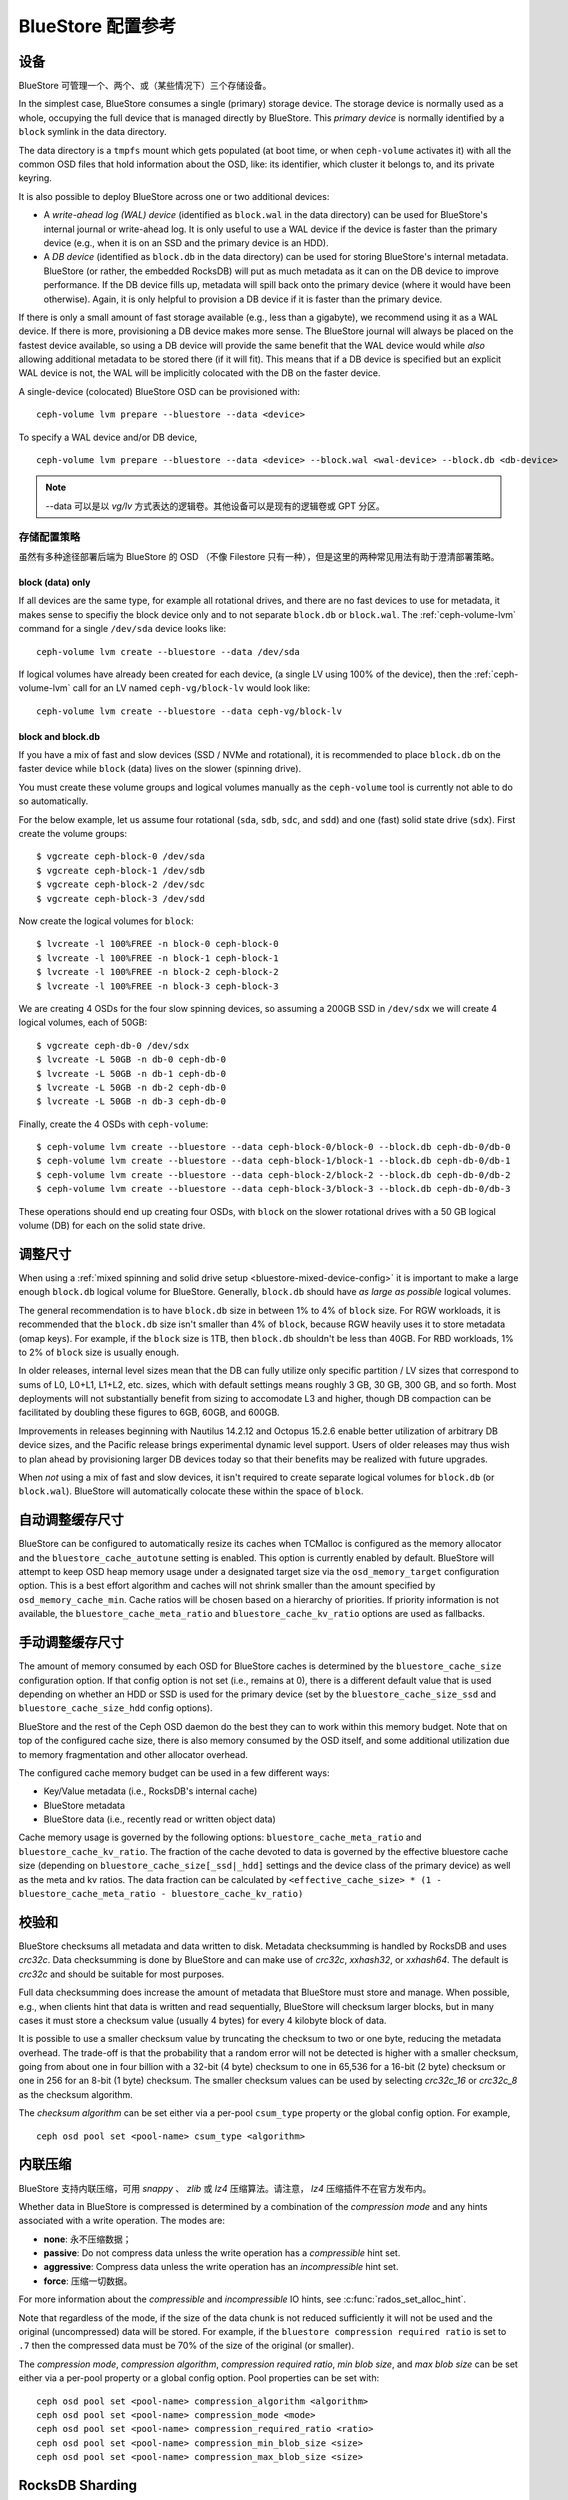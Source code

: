 ====================
 BlueStore 配置参考
====================
.. BlueStore Config Reference

设备
====
.. Devices

BlueStore 可管理一个、两个、或（某些情况下）三个存储设备。

In the simplest case, BlueStore consumes a single (primary) storage device.
The storage device is normally used as a whole, occupying the full device that
is managed directly by BlueStore. This *primary device* is normally identified
by a ``block`` symlink in the data directory.

The data directory is a ``tmpfs`` mount which gets populated (at boot time, or
when ``ceph-volume`` activates it) with all the common OSD files that hold
information about the OSD, like: its identifier, which cluster it belongs to,
and its private keyring.

It is also possible to deploy BlueStore across one or two additional devices:

* A *write-ahead log (WAL) device* (identified as ``block.wal`` in the data directory) can be
  used for BlueStore's internal journal or write-ahead log. It is only useful
  to use a WAL device if the device is faster than the primary device (e.g.,
  when it is on an SSD and the primary device is an HDD).
* A *DB device* (identified as ``block.db`` in the data directory) can be used
  for storing BlueStore's internal metadata.  BlueStore (or rather, the
  embedded RocksDB) will put as much metadata as it can on the DB device to
  improve performance.  If the DB device fills up, metadata will spill back
  onto the primary device (where it would have been otherwise).  Again, it is
  only helpful to provision a DB device if it is faster than the primary
  device.

If there is only a small amount of fast storage available (e.g., less
than a gigabyte), we recommend using it as a WAL device.  If there is
more, provisioning a DB device makes more sense.  The BlueStore
journal will always be placed on the fastest device available, so
using a DB device will provide the same benefit that the WAL device
would while *also* allowing additional metadata to be stored there (if
it will fit).  This means that if a DB device is specified but an explicit
WAL device is not, the WAL will be implicitly colocated with the DB on the faster
device.

A single-device (colocated) BlueStore OSD can be provisioned with::

  ceph-volume lvm prepare --bluestore --data <device>

To specify a WAL device and/or DB device, ::

  ceph-volume lvm prepare --bluestore --data <device> --block.wal <wal-device> --block.db <db-device>

.. note:: --data 可以是以 *vg/lv* 方式表达的逻辑卷。其他设备\
   可以是现有的逻辑卷或 GPT 分区。

存储配置策略
------------
.. Provisioning strategies

虽然有多种途径部署后端为 BlueStore 的 OSD （不像 Filestore
只有一种），但是这里的两种常见用法有助于澄清部署策略。

.. _bluestore-single-type-device-config:

**block (data) only**
^^^^^^^^^^^^^^^^^^^^^
If all devices are the same type, for example all rotational drives, and
there are no fast devices to use for metadata, it makes sense to specifiy the
block device only and to not separate ``block.db`` or ``block.wal``. The
:ref:`ceph-volume-lvm` command for a single ``/dev/sda`` device looks like::

    ceph-volume lvm create --bluestore --data /dev/sda

If logical volumes have already been created for each device, (a single LV
using 100% of the device), then the :ref:`ceph-volume-lvm` call for an LV named
``ceph-vg/block-lv`` would look like::

    ceph-volume lvm create --bluestore --data ceph-vg/block-lv

.. _bluestore-mixed-device-config:

**block and block.db**
^^^^^^^^^^^^^^^^^^^^^^
If you have a mix of fast and slow devices (SSD / NVMe and rotational),
it is recommended to place ``block.db`` on the faster device while ``block``
(data) lives on the slower (spinning drive).

You must create these volume groups and logical volumes manually as 
the ``ceph-volume`` tool is currently not able to do so automatically.

For the below example, let us assume four rotational (``sda``, ``sdb``, ``sdc``, and ``sdd``)
and one (fast) solid state drive (``sdx``). First create the volume groups::

    $ vgcreate ceph-block-0 /dev/sda
    $ vgcreate ceph-block-1 /dev/sdb
    $ vgcreate ceph-block-2 /dev/sdc
    $ vgcreate ceph-block-3 /dev/sdd

Now create the logical volumes for ``block``::

    $ lvcreate -l 100%FREE -n block-0 ceph-block-0
    $ lvcreate -l 100%FREE -n block-1 ceph-block-1
    $ lvcreate -l 100%FREE -n block-2 ceph-block-2
    $ lvcreate -l 100%FREE -n block-3 ceph-block-3

We are creating 4 OSDs for the four slow spinning devices, so assuming a 200GB
SSD in ``/dev/sdx`` we will create 4 logical volumes, each of 50GB::

    $ vgcreate ceph-db-0 /dev/sdx
    $ lvcreate -L 50GB -n db-0 ceph-db-0
    $ lvcreate -L 50GB -n db-1 ceph-db-0
    $ lvcreate -L 50GB -n db-2 ceph-db-0
    $ lvcreate -L 50GB -n db-3 ceph-db-0

Finally, create the 4 OSDs with ``ceph-volume``::

    $ ceph-volume lvm create --bluestore --data ceph-block-0/block-0 --block.db ceph-db-0/db-0
    $ ceph-volume lvm create --bluestore --data ceph-block-1/block-1 --block.db ceph-db-0/db-1
    $ ceph-volume lvm create --bluestore --data ceph-block-2/block-2 --block.db ceph-db-0/db-2
    $ ceph-volume lvm create --bluestore --data ceph-block-3/block-3 --block.db ceph-db-0/db-3

These operations should end up creating four OSDs, with ``block`` on the slower
rotational drives with a 50 GB logical volume (DB) for each on the solid state
drive.

调整尺寸
========
.. Sizing

When using a :ref:`mixed spinning and solid drive setup
<bluestore-mixed-device-config>` it is important to make a large enough
``block.db`` logical volume for BlueStore. Generally, ``block.db`` should have
*as large as possible* logical volumes.

The general recommendation is to have ``block.db`` size in between 1% to 4%
of ``block`` size. For RGW workloads, it is recommended that the ``block.db``
size isn't smaller than 4% of ``block``, because RGW heavily uses it to store
metadata (omap keys). For example, if the ``block`` size is 1TB, then ``block.db`` shouldn't
be less than 40GB. For RBD workloads, 1% to 2% of ``block`` size is usually enough.

In older releases, internal level sizes mean that the DB can fully utilize only
specific partition / LV sizes that correspond to sums of L0, L0+L1, L1+L2,
etc. sizes, which with default settings means roughly 3 GB, 30 GB, 300 GB, and
so forth.  Most deployments will not substantially benefit from sizing to
accomodate L3 and higher, though DB compaction can be facilitated by doubling
these figures to 6GB, 60GB, and 600GB.

Improvements in releases beginning with Nautilus 14.2.12 and Octopus 15.2.6
enable better utilization of arbitrary DB device sizes, and the Pacific
release brings experimental dynamic level support.  Users of older releases may
thus wish to plan ahead by provisioning larger DB devices today so that their
benefits may be realized with future upgrades.

When *not* using a mix of fast and slow devices, it isn't required to create
separate logical volumes for ``block.db`` (or ``block.wal``). BlueStore will
automatically colocate these within the space of ``block``.


自动调整缓存尺寸
================
.. Automatic Cache Sizing

BlueStore can be configured to automatically resize its caches when TCMalloc
is configured as the memory allocator and the ``bluestore_cache_autotune``
setting is enabled.  This option is currently enabled by default.  BlueStore
will attempt to keep OSD heap memory usage under a designated target size via
the ``osd_memory_target`` configuration option.  This is a best effort
algorithm and caches will not shrink smaller than the amount specified by
``osd_memory_cache_min``.  Cache ratios will be chosen based on a hierarchy
of priorities.  If priority information is not available, the
``bluestore_cache_meta_ratio`` and ``bluestore_cache_kv_ratio`` options are
used as fallbacks.

.. confval:: bluestore_cache_autotune
.. confval:: osd_memory_target
.. confval:: bluestore_cache_autotune_interval
.. confval:: osd_memory_base
.. confval:: osd_memory_expected_fragmentation
.. confval:: osd_memory_cache_min
.. confval:: osd_memory_cache_resize_interval


手动调整缓存尺寸
================
.. Manual Cache Sizing

The amount of memory consumed by each OSD for BlueStore caches is
determined by the ``bluestore_cache_size`` configuration option.  If
that config option is not set (i.e., remains at 0), there is a
different default value that is used depending on whether an HDD or
SSD is used for the primary device (set by the
``bluestore_cache_size_ssd`` and ``bluestore_cache_size_hdd`` config
options).

BlueStore and the rest of the Ceph OSD daemon do the best they can
to work within this memory budget.  Note that on top of the configured
cache size, there is also memory consumed by the OSD itself, and
some additional utilization due to memory fragmentation and other
allocator overhead.

The configured cache memory budget can be used in a few different ways:

* Key/Value metadata (i.e., RocksDB's internal cache)
* BlueStore metadata
* BlueStore data (i.e., recently read or written object data)

Cache memory usage is governed by the following options:
``bluestore_cache_meta_ratio`` and ``bluestore_cache_kv_ratio``.
The fraction of the cache devoted to data
is governed by the effective bluestore cache size (depending on
``bluestore_cache_size[_ssd|_hdd]`` settings and the device class of the primary
device) as well as the meta and kv ratios.
The data fraction can be calculated by
``<effective_cache_size> * (1 - bluestore_cache_meta_ratio - bluestore_cache_kv_ratio)``

.. confval:: bluestore_cache_size
.. confval:: bluestore_cache_size_hdd
.. confval:: bluestore_cache_size_ssd
.. confval:: bluestore_cache_meta_ratio
.. confval:: bluestore_cache_kv_ratio


校验和
======
.. Checksums

BlueStore checksums all metadata and data written to disk.  Metadata
checksumming is handled by RocksDB and uses `crc32c`. Data
checksumming is done by BlueStore and can make use of `crc32c`,
`xxhash32`, or `xxhash64`.  The default is `crc32c` and should be
suitable for most purposes.

Full data checksumming does increase the amount of metadata that
BlueStore must store and manage.  When possible, e.g., when clients
hint that data is written and read sequentially, BlueStore will
checksum larger blocks, but in many cases it must store a checksum
value (usually 4 bytes) for every 4 kilobyte block of data.

It is possible to use a smaller checksum value by truncating the
checksum to two or one byte, reducing the metadata overhead.  The
trade-off is that the probability that a random error will not be
detected is higher with a smaller checksum, going from about one in
four billion with a 32-bit (4 byte) checksum to one in 65,536 for a
16-bit (2 byte) checksum or one in 256 for an 8-bit (1 byte) checksum.
The smaller checksum values can be used by selecting `crc32c_16` or
`crc32c_8` as the checksum algorithm.

The *checksum algorithm* can be set either via a per-pool
``csum_type`` property or the global config option.  For example, ::

  ceph osd pool set <pool-name> csum_type <algorithm>

.. confval:: bluestore_csum_type


内联压缩
========
.. Inline Compression

BlueStore 支持内联压缩，可用 `snappy` 、 `zlib` 或 `lz4`
压缩算法。请注意， `lz4` 压缩插件不在官方发布内。

Whether data in BlueStore is compressed is determined by a combination
of the *compression mode* and any hints associated with a write
operation.  The modes are:

* **none**: 永不压缩数据；
* **passive**: Do not compress data unless the write operation has a
  *compressible* hint set.
* **aggressive**: Compress data unless the write operation has an
  *incompressible* hint set.
* **force**: 压缩一切数据。

For more information about the *compressible* and *incompressible* IO
hints, see :c:func:`rados_set_alloc_hint`.

Note that regardless of the mode, if the size of the data chunk is not
reduced sufficiently it will not be used and the original
(uncompressed) data will be stored.  For example, if the ``bluestore
compression required ratio`` is set to ``.7`` then the compressed data
must be 70% of the size of the original (or smaller).

The *compression mode*, *compression algorithm*, *compression required
ratio*, *min blob size*, and *max blob size* can be set either via a
per-pool property or a global config option.  Pool properties can be
set with::

  ceph osd pool set <pool-name> compression_algorithm <algorithm>
  ceph osd pool set <pool-name> compression_mode <mode>
  ceph osd pool set <pool-name> compression_required_ratio <ratio>
  ceph osd pool set <pool-name> compression_min_blob_size <size>
  ceph osd pool set <pool-name> compression_max_blob_size <size>

.. confval:: bluestore_compression_algorithm
.. confval:: bluestore_compression_mode
.. confval:: bluestore_compression_required_ratio
.. confval:: bluestore_compression_min_blob_size
.. confval:: bluestore_compression_min_blob_size_hdd
.. confval:: bluestore_compression_min_blob_size_ssd
.. confval:: bluestore_compression_max_blob_size
.. confval:: bluestore_compression_max_blob_size_hdd
.. confval:: bluestore_compression_max_blob_size_ssd


.. _bluestore-rocksdb-sharding:

RocksDB Sharding
================

Internally BlueStore uses multiple types of key-value data,
stored in RocksDB.  Each data type in BlueStore is assigned a
unique prefix. Until Pacific all key-value data was stored in
single RocksDB column family: 'default'.  Since Pacific,
BlueStore can divide this data into multiple RocksDB column
families. When keys have similar access frequency, modification
frequency and lifetime, BlueStore benefits from better caching
and more precise compaction. This improves performance, and also
requires less disk space during compaction, since each column
family is smaller and can compact independent of others.

OSDs deployed in Pacific or later use RocksDB sharding by default.
If Ceph is upgraded to Pacific from a previous version, sharding is off.

To enable sharding and apply the Pacific defaults, stop an OSD and run

    .. prompt:: bash #

      ceph-bluestore-tool \
        --path <data path> \
        --sharding="m(3) p(3,0-12) O(3,0-13)=block_cache={type=binned_lru} L P" \
        reshard

.. confval:: bluestore_rocksdb_cf
.. confval:: bluestore_rocksdb_cfs

Throttling
==========

.. confval:: bluestore_throttle_bytes
.. confval:: bluestore_throttle_deferred_bytes
.. confval:: bluestore_throttle_cost_per_io
.. confval:: bluestore_throttle_cost_per_io_hdd
.. confval:: bluestore_throttle_cost_per_io_ssd


SPDK 用法
=========
.. SPDK Usage

如果你想让 NVMe SSD 使用 SPDK 驱动，你得先配置好系统。详情见
`SPDK 文档`_\ 。

.. _SPDK 文档: http://www.spdk.io/doc/getting_started.html#getting_started_examples

SPDK 有个脚本可以自动配置设备，以 root 身份执行： ::

  $ sudo src/spdk/scripts/setup.sh

之后你需要在这里给 ``bluestore_block_path`` 指定 NVMe 设备的\
设备档位，它以 spdk: 为前缀。

例如，你可以这样找出一个 Intel PCIe SSD 的设备档位： ::

  $ lspci -mm -n -D -d 8086:0953

设备档位的格式肯定是 ``DDDD:BB:DD.FF`` 或 ``DDDD.BB.DD.FF`` 。

然后这样设置： ::

  bluestore block path = spdk:0000:01:00.0

其中， ``0000:01:00.0`` 就是在前面 ``lspci`` 命令的输出里找到\
的。

If you want to run multiple SPDK instances per node, you must specify the
amount of dpdk memory size in MB each instance will use, to make sure each
instance uses its own dpdk memory

In most cases, we only need one device to serve as data, db, db wal purposes.
We need to make sure configurations below to make sure all IOs issued under
SPDK.::

  bluestore_block_db_path = ""
  bluestore_block_db_size = 0
  bluestore_block_wal_path = ""
  bluestore_block_wal_size = 0

Otherwise, the current implementation will setup symbol file to kernel
filesystem location and uses kernel driver to issue DB/WAL IO.
